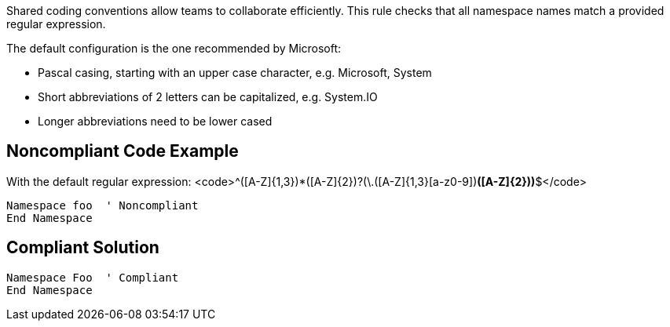 Shared coding conventions allow teams to collaborate efficiently. This rule checks that all namespace names match a provided regular expression.

The default configuration is the one recommended by Microsoft:

* Pascal casing, starting with an upper case character, e.g. Microsoft, System
* Short abbreviations of 2 letters can be capitalized, e.g. System.IO
* Longer abbreviations need to be lower cased

== Noncompliant Code Example

With the default regular expression: <code>^([A-Z]{1,3}[a-z0-9]+)*([A-Z]{2})?(\.([A-Z]{1,3}[a-z0-9]+)*([A-Z]{2}))*$</code>

----
Namespace foo  ' Noncompliant
End Namespace
----

== Compliant Solution

----
Namespace Foo  ' Compliant
End Namespace
----
